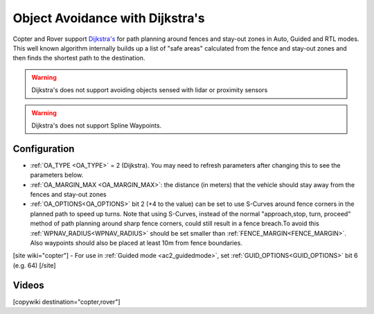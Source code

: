 .. _common-oa-dijkstras:

================================
Object Avoidance with Dijkstra's
================================

..  youtube:: GAmNaDTzy3Q
    :width: 100%

Copter and Rover support `Dijkstra's <https://en.wikipedia.org/wiki/Dijkstra%27s_algorithm>`__ for path planning around fences and stay-out zones in Auto, Guided and RTL modes.  This well known algorithm internally builds up a list of "safe areas" calculated from the fence and stay-out zones and then finds the shortest path to the destination.

.. image:: ../../../images/oa-dijkstras.png

.. warning::

   Dijkstra's does not support avoiding objects sensed with lidar or proximity sensors

.. warning::

   Dijkstra's does not support Spline Waypoints. 

Configuration
-------------

-  :ref:`OA_TYPE <OA_TYPE>` = 2 (Dijkstra).  You may need to refresh parameters after changing this to see the parameters below.
-  :ref:`OA_MARGIN_MAX <OA_MARGIN_MAX>`: the distance (in meters) that the vehicle should stay away from the fences and stay-out zones
-  :ref:`OA_OPTIONS<OA_OPTIONS>` bit 2 (+4 to the value) can be set to use S-Curves around fence corners in the planned path to speed up turns. Note that using S-Curves, instead of the normal "approach,stop, turn, proceed" method of path planning around sharp fence corners, could still result in a fence breach.To avoid this :ref:`WPNAV_RADIUS<WPNAV_RADIUS>` should be set smaller than :ref:`FENCE_MARGIN<FENCE_MARGIN>`. Also waypoints should also be placed at least 10m from fence boundaries.
[site wiki="copter"]
- For use in :ref:`Guided mode <ac2_guidedmode>`, set :ref:`GUID_OPTIONS<GUID_OPTIONS>` bit 6 (e.g. 64)
[/site]

Videos
------

..  youtube:: JKxQGt6XW60
    :width: 100%

[copywiki destination="copter,rover"]
